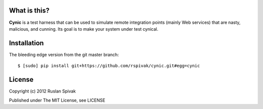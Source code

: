 What is this?
-------------
**Cynic** is a test harness that can be used to simulate
remote integration points (mainly Web services) that are nasty,
malicious, and cunning. Its goal is to make your system under test cynical.


Installation
------------

The bleeding edge version from the git master branch:

::

    $ [sudo] pip install git+https://github.com/rspivak/cynic.git#egg=cynic


License
-------

Copyright (c) 2012 Ruslan Spivak

Published under The MIT License, see LICENSE